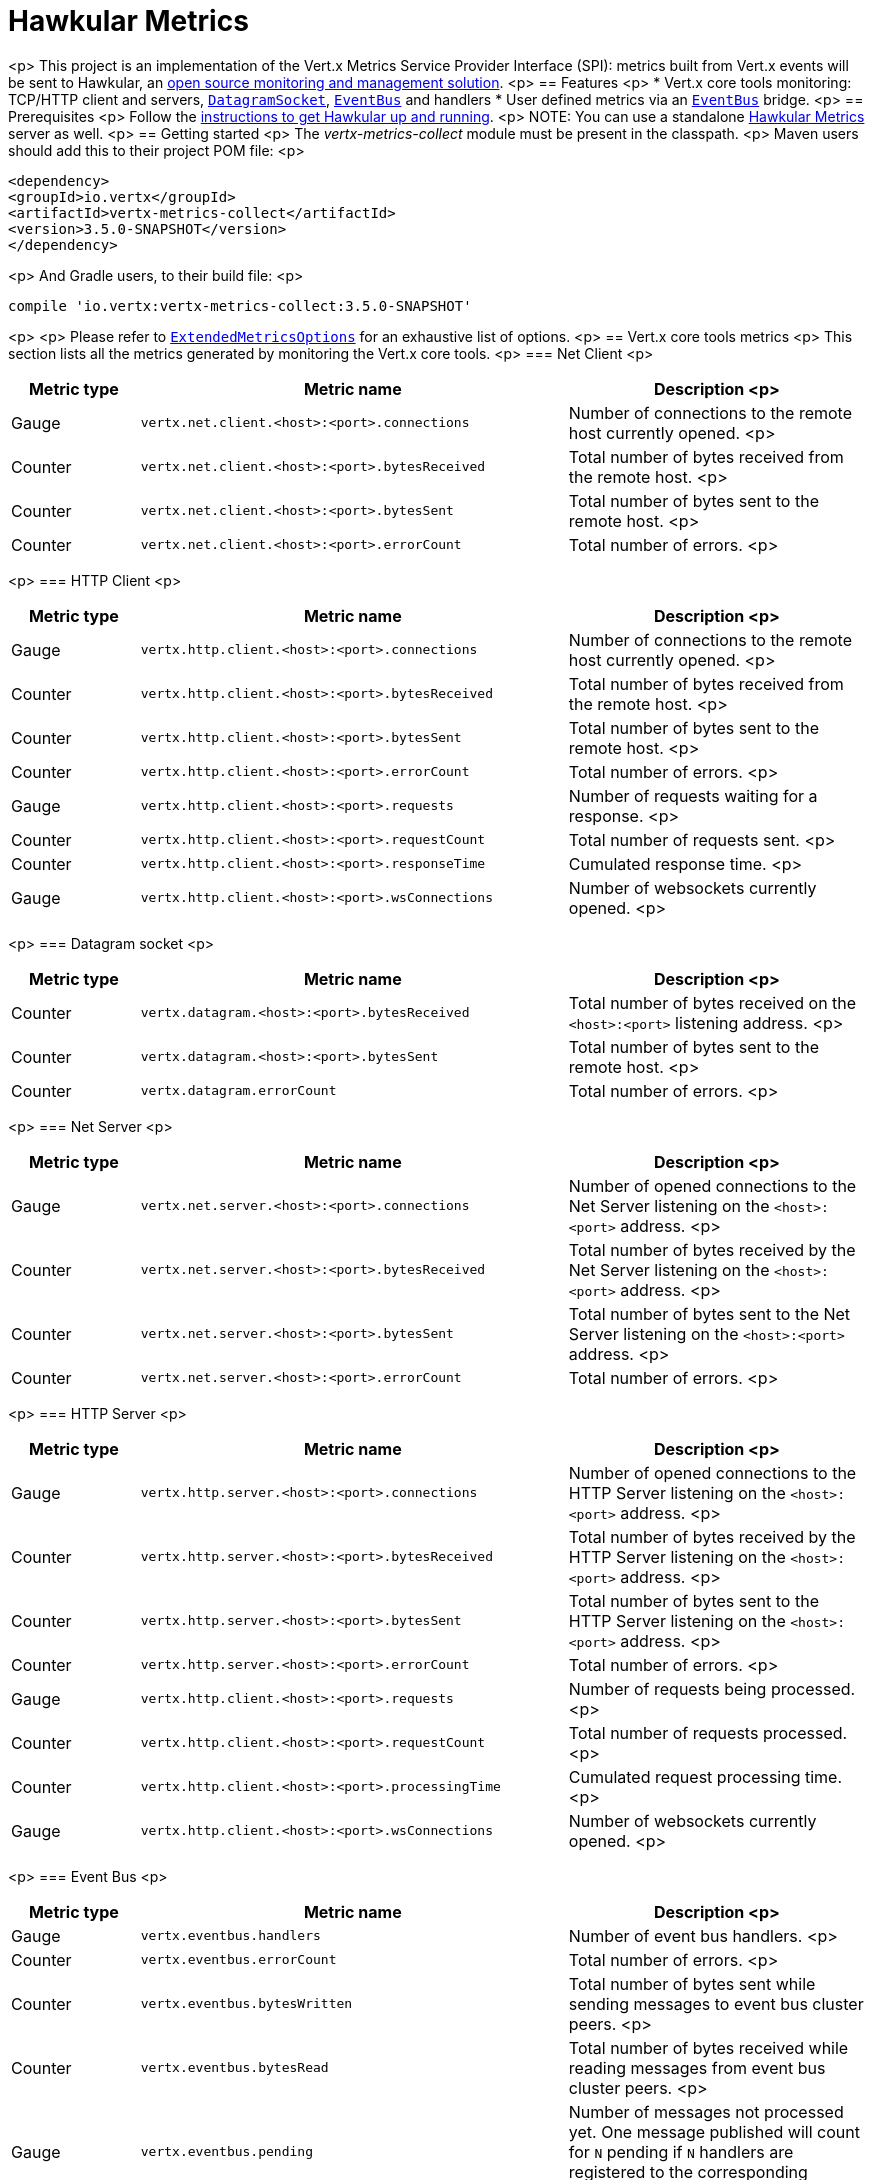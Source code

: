 = Hawkular Metrics

<p>
This project is an implementation of the Vert.x Metrics Service Provider Interface (SPI): metrics built from Vert.x
events will be sent to Hawkular, an http://www.hawkular.org[open source monitoring and management solution].
<p>
== Features
<p>
* Vert.x core tools monitoring: TCP/HTTP client and servers, `link:../../apidocs/io/vertx/core/datagram/DatagramSocket.html[DatagramSocket]`,
`link:../../apidocs/io/vertx/core/eventbus/EventBus.html[EventBus]` and handlers
* User defined metrics via an `link:../../apidocs/io/vertx/core/eventbus/EventBus.html[EventBus]` bridge.
<p>
== Prerequisites
<p>
Follow the http://www.hawkular.org/hawkular-services/docs/quickstart-guide/[instructions to get Hawkular up and running].
<p>
NOTE: You can use a standalone https://github.com/hawkular/hawkular-metrics[Hawkular Metrics] server as well.
<p>
== Getting started
<p>
The _vertx-metrics-collect_ module must be present in the classpath.
<p>
Maven users should add this to their project POM file:
<p>
[source,xml,subs="+attributes"]
----
<dependency>
<groupId>io.vertx</groupId>
<artifactId>vertx-metrics-collect</artifactId>
<version>3.5.0-SNAPSHOT</version>
</dependency>
----
<p>
And Gradle users, to their build file:
<p>
[source,groovy,subs="+attributes"]
----
compile 'io.vertx:vertx-metrics-collect:3.5.0-SNAPSHOT'
----
<p>
<p>
Please refer to `link:../../apidocs/io/vertx/ext/metric/collect/ExtendedMetricsOptions.html[ExtendedMetricsOptions]` for an exhaustive list of options.
<p>
== Vert.x core tools metrics
<p>
This section lists all the metrics generated by monitoring the Vert.x core tools.
<p>
=== Net Client
<p>
[cols="15,50,35", options="header"]
|===
|Metric type
|Metric name
|Description
<p>
|Gauge
|`vertx.net.client.<host>:<port>.connections`
|Number of connections to the remote host currently opened.
<p>
|Counter
|`vertx.net.client.<host>:<port>.bytesReceived`
|Total number of bytes received from the remote host.
<p>
|Counter
|`vertx.net.client.<host>:<port>.bytesSent`
|Total number of bytes sent to the remote host.
<p>
|Counter
|`vertx.net.client.<host>:<port>.errorCount`
|Total number of errors.
<p>
|===
<p>
=== HTTP Client
<p>
[cols="15,50,35", options="header"]
|===
|Metric type
|Metric name
|Description
<p>
|Gauge
|`vertx.http.client.<host>:<port>.connections`
|Number of connections to the remote host currently opened.
<p>
|Counter
|`vertx.http.client.<host>:<port>.bytesReceived`
|Total number of bytes received from the remote host.
<p>
|Counter
|`vertx.http.client.<host>:<port>.bytesSent`
|Total number of bytes sent to the remote host.
<p>
|Counter
|`vertx.http.client.<host>:<port>.errorCount`
|Total number of errors.
<p>
|Gauge
|`vertx.http.client.<host>:<port>.requests`
|Number of requests waiting for a response.
<p>
|Counter
|`vertx.http.client.<host>:<port>.requestCount`
|Total number of requests sent.
<p>
|Counter
|`vertx.http.client.<host>:<port>.responseTime`
|Cumulated response time.
<p>
|Gauge
|`vertx.http.client.<host>:<port>.wsConnections`
|Number of websockets currently opened.
<p>
|===
<p>
=== Datagram socket
<p>
[cols="15,50,35", options="header"]
|===
|Metric type
|Metric name
|Description
<p>
|Counter
|`vertx.datagram.<host>:<port>.bytesReceived`
|Total number of bytes received on the `<host>:<port>` listening address.
<p>
|Counter
|`vertx.datagram.<host>:<port>.bytesSent`
|Total number of bytes sent to the remote host.
<p>
|Counter
|`vertx.datagram.errorCount`
|Total number of errors.
<p>
|===
<p>
=== Net Server
<p>
[cols="15,50,35", options="header"]
|===
|Metric type
|Metric name
|Description
<p>
|Gauge
|`vertx.net.server.<host>:<port>.connections`
|Number of opened connections to the Net Server listening on the `<host>:<port>` address.
<p>
|Counter
|`vertx.net.server.<host>:<port>.bytesReceived`
|Total number of bytes received by the Net Server listening on the `<host>:<port>` address.
<p>
|Counter
|`vertx.net.server.<host>:<port>.bytesSent`
|Total number of bytes sent to the Net Server listening on the `<host>:<port>` address.
<p>
|Counter
|`vertx.net.server.<host>:<port>.errorCount`
|Total number of errors.
<p>
|===
<p>
=== HTTP Server
<p>
[cols="15,50,35", options="header"]
|===
|Metric type
|Metric name
|Description
<p>
|Gauge
|`vertx.http.server.<host>:<port>.connections`
|Number of opened connections to the HTTP Server listening on the `<host>:<port>` address.
<p>
|Counter
|`vertx.http.server.<host>:<port>.bytesReceived`
|Total number of bytes received by the HTTP Server listening on the `<host>:<port>` address.
<p>
|Counter
|`vertx.http.server.<host>:<port>.bytesSent`
|Total number of bytes sent to the HTTP Server listening on the `<host>:<port>` address.
<p>
|Counter
|`vertx.http.server.<host>:<port>.errorCount`
|Total number of errors.
<p>
|Gauge
|`vertx.http.client.<host>:<port>.requests`
|Number of requests being processed.
<p>
|Counter
|`vertx.http.client.<host>:<port>.requestCount`
|Total number of requests processed.
<p>
|Counter
|`vertx.http.client.<host>:<port>.processingTime`
|Cumulated request processing time.
<p>
|Gauge
|`vertx.http.client.<host>:<port>.wsConnections`
|Number of websockets currently opened.
<p>
|===
<p>
=== Event Bus
<p>
[cols="15,50,35", options="header"]
|===
|Metric type
|Metric name
|Description
<p>
|Gauge
|`vertx.eventbus.handlers`
|Number of event bus handlers.
<p>
|Counter
|`vertx.eventbus.errorCount`
|Total number of errors.
<p>
|Counter
|`vertx.eventbus.bytesWritten`
|Total number of bytes sent while sending messages to event bus cluster peers.
<p>
|Counter
|`vertx.eventbus.bytesRead`
|Total number of bytes received while reading messages from event bus cluster peers.
<p>
|Gauge
|`vertx.eventbus.pending`
|Number of messages not processed yet. One message published will count for `N` pending if `N` handlers
are registered to the corresponding address.
<p>
|Gauge
|`vertx.eventbus.pendingLocal`
|Like `vertx.eventbus.pending`, for local messages only.
<p>
|Gauge
|`vertx.eventbus.pendingRemote`
|Like `vertx.eventbus.pending`, for remote messages only.
<p>
|Counter
|`vertx.eventbus.publishedMessages`
|Total number of messages published (publish / subscribe).
<p>
|Counter
|`vertx.eventbus.publishedLocalMessages`
|Like `vertx.eventbus.publishedMessages`, for local messages only.
<p>
|Counter
|`vertx.eventbus.publishedRemoteMessages`
|Like `vertx.eventbus.publishedMessages`, for remote messages only.
<p>
|Counter
|`vertx.eventbus.sentMessages`
|Total number of messages sent (point-to-point).
<p>
|Counter
|`vertx.eventbus.sentLocalMessages`
|Like `vertx.eventbus.sentMessages`, for local messages only.
<p>
|Counter
|`vertx.eventbus.sentRemoteMessages`
|Like `vertx.eventbus.sentMessages`, for remote messages only.
<p>
|Counter
|`vertx.eventbus.receivedMessages`
|Total number of messages received.
<p>
|Counter
|`vertx.eventbus.receivedLocalMessages`
|Like `vertx.eventbus.receivedMessages`, for remote messages only.
<p>
|Counter
|`vertx.eventbus.receivedRemoteMessages`
|Like `vertx.eventbus.receivedMessages`, for remote messages only.
<p>
|Counter
|`vertx.eventbus.deliveredMessages`
|Total number of messages delivered to handlers.
<p>
|Counter
|`vertx.eventbus.deliveredLocalMessages`
|Like `vertx.eventbus.deliveredMessages`, for remote messages only.
<p>
|Counter
|`vertx.eventbus.deliveredRemoteMessages`
|Like `vertx.eventbus.deliveredMessages`, for remote messages only.
<p>
|Counter
|`vertx.eventbus.replyFailures`
|Total number of message reply failures.
<p>
|Counter
|`vertx.eventbus.<address>.processingTime`
|Cumulated processing time for handlers listening to the `address`.
<p>
|===
<p>
== Vert.x pool metrics
<p>
This section lists all the metrics generated by monitoring Vert.x pools.
<p>
There are two types currently supported:
<p>
* _worker_ (see `link:../../apidocs/io/vertx/core/WorkerExecutor.html[WorkerExecutor]`)
* _datasource_ (created with Vert.x JDBC client)
<p>
Note that Vert.x creates two worker pools upfront, _vert.x-worker-thread_ and _vert.x-internal-blocking_.
<p>
All metrics are prefixed with `<type>.<name>.`. For example, `worker.vert.x-internal-blocking.`.
<p>
[cols="15,50,35", options="header"]
|===
|Metric type
|Metric name
|Description
<p>
|Counter
|`vertx.pool.<type>.<name>.delay`
|Cumulated time waiting for a resource (queue time).
<p>
|Gauge
|`vertx.pool.<type>.<name>.queued`
|Current number of elements waiting for a resource.
<p>
|Counter
|`vertx.pool.<type>.<name>.queueCount`
|Total number of elements queued.
<p>
|Counter
|`vertx.pool.<type>.<name>.usage`
|Cumulated time using a resource (i.e. processing time for worker pools).
<p>
|Gauge
|`vertx.pool.<type>.<name>.inUse`
|Current number of resources used.
<p>
|Counter
|`vertx.pool.<type>.<name>.completed`
|Total number of elements done with the resource (i.e. total number of tasks executed for worker pools).
<p>
|Gauge
|`vertx.pool.<type>.<name>.maxPoolSize`
|Maximum pool size, only present if it could be determined.
<p>
|Gauge
|`vertx.pool.<type>.<name>.inUse`
|Pool usage ratio, only present if maximum pool size could be determined.
<p>
|===
<p>
== User defined metrics
<p>
Users can send their own metrics to the Hawkular server. In order to do so, the event bus metrics bridge must be
enabled:
<p>
[source,groovy]
----
def vertx = Vertx.vertx([
  metricsOptions:[
    enabled:true,
    metricsBridgeEnabled:true
  ]
])

----
<p>
By default, the metrics bus handler is listening to the `hawkular.metrics` address. But the bridge address
can be configured:
<p>
[source,groovy]
----
def vertx = Vertx.vertx([
  metricsOptions:[
    enabled:true,
    metricsBridgeEnabled:true,
    metricsBridgeAddress:"__hawkular_metrics"
  ]
])

----
<p>
The metrics bridge handler expects messages in the JSON format. The JSON object must at least provide a metric
`id` and a numerical `value`:
<p>
[source,groovy]
----
def message = [
  id:"myapp.files.opened",
  value:7
]
vertx.eventBus().publish("hawkular.metrics", message)

----
<p>
The handler will assume the metric is a gauge and will assign a timestamp corresponding to the time when the message was processed.
If the metric is a counter or availability, or if you prefer explicit configuration, set the `type` and/or `timestamp` attributes:
<p>
[source,groovy]
----
def counterMetric = [
  id:"myapp.files.opened",
  type:"counter",
  timestamp:189898098098908L,
  value:7
]
vertx.eventBus().publish("hawkular.metrics", counterMetric)

def availabilityMetric = [
  id:"myapp.mysubsystem.status",
  type:"availability",
  value:"up"
]
vertx.eventBus().publish("hawkular.metrics", availabilityMetric)

----
<p>
Note that Hawkular understands all timestamps as milliseconds since January 1, 1970, 00:00:00 UTC.